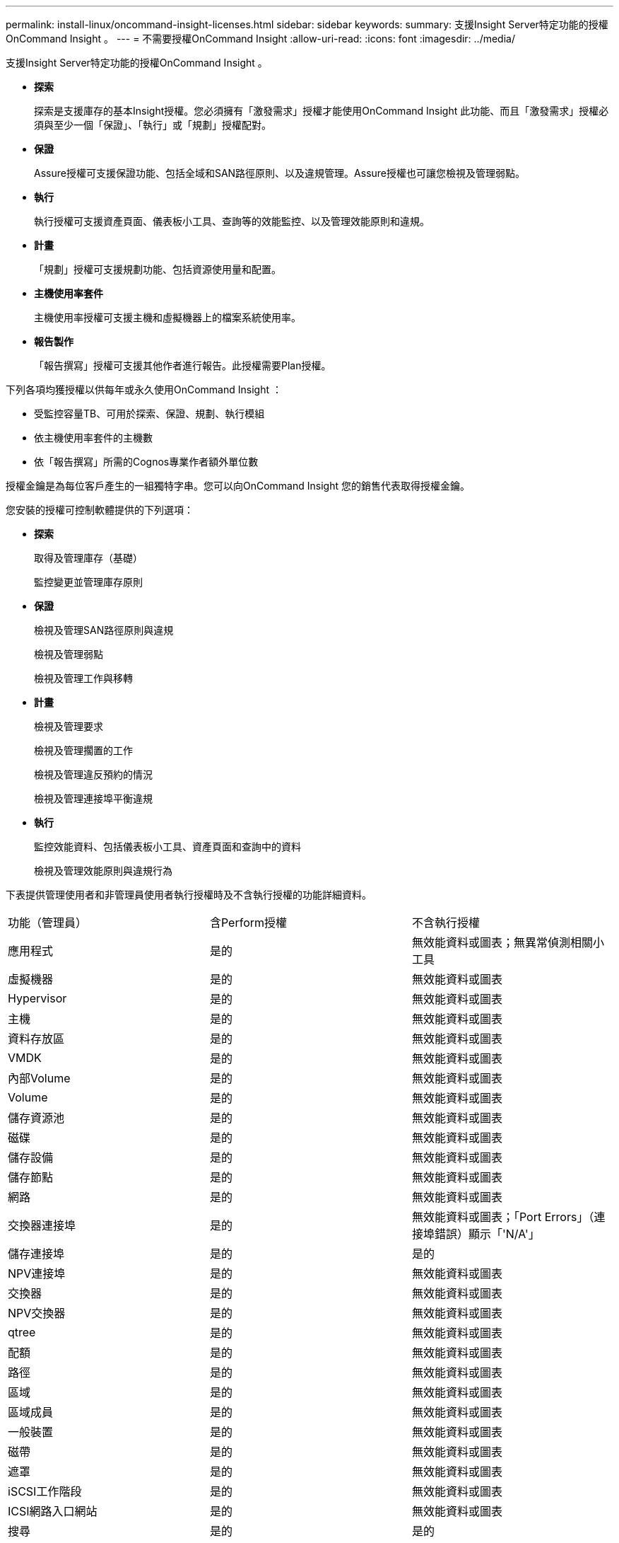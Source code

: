 ---
permalink: install-linux/oncommand-insight-licenses.html 
sidebar: sidebar 
keywords:  
summary: 支援Insight Server特定功能的授權OnCommand Insight 。 
---
= 不需要授權OnCommand Insight
:allow-uri-read: 
:icons: font
:imagesdir: ../media/


[role="lead"]
支援Insight Server特定功能的授權OnCommand Insight 。

* *探索*
+
探索是支援庫存的基本Insight授權。您必須擁有「激發需求」授權才能使用OnCommand Insight 此功能、而且「激發需求」授權必須與至少一個「保證」、「執行」或「規劃」授權配對。

* *保證*
+
Assure授權可支援保證功能、包括全域和SAN路徑原則、以及違規管理。Assure授權也可讓您檢視及管理弱點。

* *執行*
+
執行授權可支援資產頁面、儀表板小工具、查詢等的效能監控、以及管理效能原則和違規。

* *計畫*
+
「規劃」授權可支援規劃功能、包括資源使用量和配置。

* *主機使用率套件*
+
主機使用率授權可支援主機和虛擬機器上的檔案系統使用率。

* *報告製作*
+
「報告撰寫」授權可支援其他作者進行報告。此授權需要Plan授權。



下列各項均獲授權以供每年或永久使用OnCommand Insight ：

* 受監控容量TB、可用於探索、保證、規劃、執行模組
* 依主機使用率套件的主機數
* 依「報告撰寫」所需的Cognos專業作者額外單位數


授權金鑰是為每位客戶產生的一組獨特字串。您可以向OnCommand Insight 您的銷售代表取得授權金鑰。

您安裝的授權可控制軟體提供的下列選項：

* *探索*
+
取得及管理庫存（基礎）

+
監控變更並管理庫存原則

* *保證*
+
檢視及管理SAN路徑原則與違規

+
檢視及管理弱點

+
檢視及管理工作與移轉

* *計畫*
+
檢視及管理要求

+
檢視及管理擱置的工作

+
檢視及管理違反預約的情況

+
檢視及管理連接埠平衡違規

* *執行*
+
監控效能資料、包括儀表板小工具、資產頁面和查詢中的資料

+
檢視及管理效能原則與違規行為



下表提供管理使用者和非管理員使用者執行授權時及不含執行授權的功能詳細資料。

|===


| 功能（管理員） | 含Perform授權 | 不含執行授權 


 a| 
應用程式
 a| 
是的
 a| 
無效能資料或圖表；無異常偵測相關小工具



 a| 
虛擬機器
 a| 
是的
 a| 
無效能資料或圖表



 a| 
Hypervisor
 a| 
是的
 a| 
無效能資料或圖表



 a| 
主機
 a| 
是的
 a| 
無效能資料或圖表



 a| 
資料存放區
 a| 
是的
 a| 
無效能資料或圖表



 a| 
VMDK
 a| 
是的
 a| 
無效能資料或圖表



 a| 
內部Volume
 a| 
是的
 a| 
無效能資料或圖表



 a| 
Volume
 a| 
是的
 a| 
無效能資料或圖表



 a| 
儲存資源池
 a| 
是的
 a| 
無效能資料或圖表



 a| 
磁碟
 a| 
是的
 a| 
無效能資料或圖表



 a| 
儲存設備
 a| 
是的
 a| 
無效能資料或圖表



 a| 
儲存節點
 a| 
是的
 a| 
無效能資料或圖表



 a| 
網路
 a| 
是的
 a| 
無效能資料或圖表



 a| 
交換器連接埠
 a| 
是的
 a| 
無效能資料或圖表；「Port Errors」（連接埠錯誤）顯示「'N/A'」



 a| 
儲存連接埠
 a| 
是的
 a| 
是的



 a| 
NPV連接埠
 a| 
是的
 a| 
無效能資料或圖表



 a| 
交換器
 a| 
是的
 a| 
無效能資料或圖表



 a| 
NPV交換器
 a| 
是的
 a| 
無效能資料或圖表



 a| 
qtree
 a| 
是的
 a| 
無效能資料或圖表



 a| 
配額
 a| 
是的
 a| 
無效能資料或圖表



 a| 
路徑
 a| 
是的
 a| 
無效能資料或圖表



 a| 
區域
 a| 
是的
 a| 
無效能資料或圖表



 a| 
區域成員
 a| 
是的
 a| 
無效能資料或圖表



 a| 
一般裝置
 a| 
是的
 a| 
無效能資料或圖表



 a| 
磁帶
 a| 
是的
 a| 
無效能資料或圖表



 a| 
遮罩
 a| 
是的
 a| 
無效能資料或圖表



 a| 
iSCSI工作階段
 a| 
是的
 a| 
無效能資料或圖表



 a| 
ICSI網路入口網站
 a| 
是的
 a| 
無效能資料或圖表



 a| 
搜尋
 a| 
是的
 a| 
是的



 a| 
管理
 a| 
是的
 a| 
是的



 a| 
儀表板
 a| 
是的
 a| 
是的



 a| 
小工具
 a| 
是的
 a| 
部分可用（僅提供資產、查詢和管理小工具）



 a| 
違規儀表板
 a| 
是的
 a| 
隱藏



 a| 
資產儀表板
 a| 
是的
 a| 
部分可用（隱藏儲存IOPS和VM IOPS小工具）



 a| 
管理效能原則
 a| 
是的
 a| 
隱藏



 a| 
管理註釋
 a| 
是的
 a| 
是的



 a| 
管理註釋規則
 a| 
是的
 a| 
是的



 a| 
管理應用程式
 a| 
是的
 a| 
是的



 a| 
查詢
 a| 
是的
 a| 
是的



 a| 
管理企業實體
 a| 
是的
 a| 
是的

|===
|===


| 功能 | 使用者：含Perform授權 | 來賓-含執行授權 | 使用者-不含執行授權 | 來賓-不含執行授權 


 a| 
資產儀表板
 a| 
是的
 a| 
是的
 a| 
部分可用（隱藏儲存IOPS和VM IOPS小工具）
 a| 
部分可用（隱藏儲存IOPS和VM IOPS小工具）



 a| 
自訂儀表板
 a| 
僅檢視（不建立、編輯或儲存選項）
 a| 
僅檢視（不建立、編輯或儲存選項）
 a| 
僅檢視（不建立、編輯或儲存選項）
 a| 
僅檢視（不建立、編輯或儲存選項）



 a| 
管理效能原則
 a| 
是的
 a| 
隱藏
 a| 
隱藏
 a| 
隱藏



 a| 
管理註釋
 a| 
是的
 a| 
隱藏
 a| 
是的
 a| 
隱藏



 a| 
管理應用程式
 a| 
是的
 a| 
隱藏
 a| 
是的
 a| 
隱藏



 a| 
管理企業實體
 a| 
是的
 a| 
隱藏
 a| 
是的
 a| 
隱藏



 a| 
查詢
 a| 
是的
 a| 
僅限檢視與編輯（無儲存選項）
 a| 
是的
 a| 
僅限檢視與編輯（無儲存選項）

|===